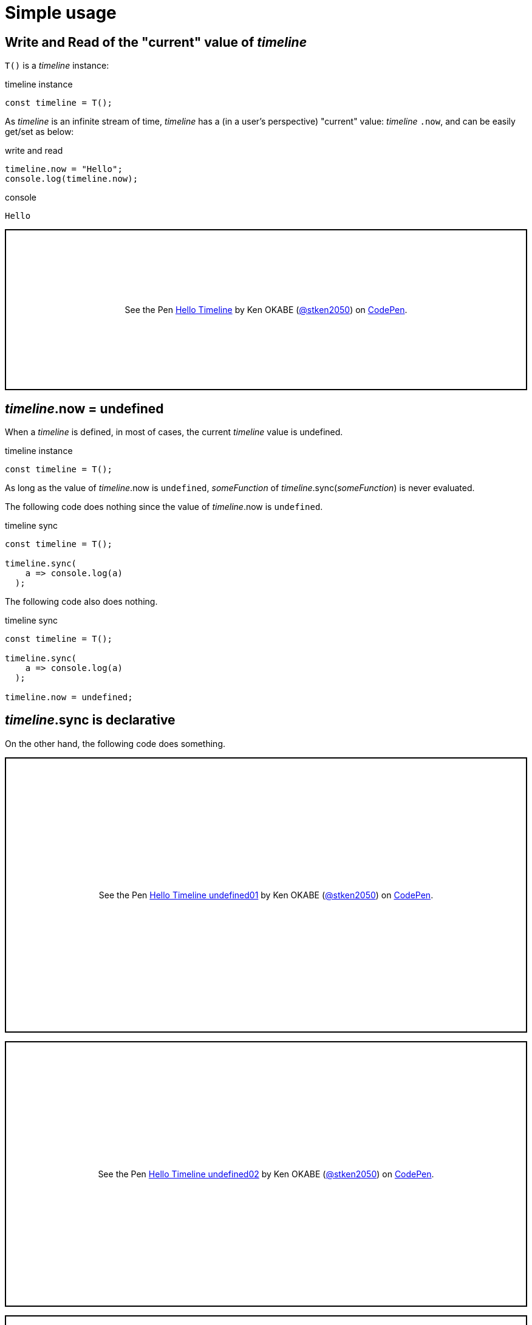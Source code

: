 = Simple usage
ifndef::stem[:stem: latexmath]
ifndef::imagesdir[:imagesdir: ./img/]
ifndef::source-highlighter[:source-highlighter: highlightjs]
ifndef::highlightjs-theme:[:highlightjs-theme: solarized-dark]

== Write and Read of the "current" value of __timeline__

`T()` is a __timeline__ instance:

.timeline instance
```js
const timeline = T();
```

As __timeline__ is an infinite stream of time, __timeline__ has a (in a user's perspective) "current" value: __timeline__ `.now`, and can be easily get/set as below:

[source,shell]
.write and read
----
timeline.now = "Hello";
console.log(timeline.now);
----

[source,shell]
.console
----
Hello
----

++++
<p class="codepen" data-height="265" data-theme-id="0" data-default-tab="js,result" data-user="stken2050" data-slug-hash="ZwOaEr" style="height: 265px; box-sizing: border-box; display: flex; align-items: center; justify-content: center; border: 2px solid black; margin: 1em 0; padding: 1em;" data-pen-title="Hello Timeline">
  <span>See the Pen <a href="https://codepen.io/stken2050/pen/ZwOaEr/">
  Hello Timeline</a> by Ken OKABE (<a href="https://codepen.io/stken2050">@stken2050</a>)
  on <a href="https://codepen.io">CodePen</a>.</span>
</p>
<script async src="https://static.codepen.io/assets/embed/ei.js"></script>
++++

== __timeline__.now = undefined

When a __timeline__ is defined, in most of cases, the current __timeline__ value is undefined.

.timeline instance
```js
const timeline = T();
```

As long as the value of  __timeline__.now is `undefined`, __someFunction__ of __timeline__.sync(__someFunction__) is never evaluated.

The following code does nothing since the value of  __timeline__.now is `undefined`.


.timeline sync
```js
const timeline = T();
  
timeline.sync(
    a => console.log(a)
  );
```

The following code also does nothing.

.timeline sync
```js
const timeline = T();
  
timeline.sync(
    a => console.log(a)
  );

timeline.now = undefined;
```


== __timeline__.sync is declarative

On the other hand, the following code does something.

++++
<p class="codepen" data-height="453" data-theme-id="0" data-default-tab="js,result" data-user="stken2050" data-slug-hash="BMpKEb" style="height: 453px; box-sizing: border-box; display: flex; align-items: center; justify-content: center; border: 2px solid black; margin: 1em 0; padding: 1em;" data-pen-title="Hello Timeline undefined01">
  <span>See the Pen <a href="https://codepen.io/stken2050/pen/BMpKEb/">
  Hello Timeline undefined01</a> by Ken OKABE (<a href="https://codepen.io/stken2050">@stken2050</a>)
  on <a href="https://codepen.io">CodePen</a>.</span>
</p>
<script async src="https://static.codepen.io/assets/embed/ei.js"></script>
++++


++++
<p class="codepen" data-height="437" data-theme-id="0" data-default-tab="js,result" data-user="stken2050" data-slug-hash="PVWNrV" style="height: 437px; box-sizing: border-box; display: flex; align-items: center; justify-content: center; border: 2px solid black; margin: 1em 0; padding: 1em;" data-pen-title="Hello Timeline undefined02">
  <span>See the Pen <a href="https://codepen.io/stken2050/pen/PVWNrV/">
  Hello Timeline undefined02</a> by Ken OKABE (<a href="https://codepen.io/stken2050">@stken2050</a>)
  on <a href="https://codepen.io">CodePen</a>.</span>
</p>
<script async src="https://static.codepen.io/assets/embed/ei.js"></script>
++++


++++
<p class="codepen" data-height="440" data-theme-id="0" data-default-tab="js,result" data-user="stken2050" data-slug-hash="WPRxjQ" style="height: 440px; box-sizing: border-box; display: flex; align-items: center; justify-content: center; border: 2px solid black; margin: 1em 0; padding: 1em;" data-pen-title="Hello Timeline undefined03">
  <span>See the Pen <a href="https://codepen.io/stken2050/pen/WPRxjQ/">
  Hello Timeline undefined03</a> by Ken OKABE (<a href="https://codepen.io/stken2050">@stken2050</a>)
  on <a href="https://codepen.io">CodePen</a>.</span>
</p>
<script async src="https://static.codepen.io/assets/embed/ei.js"></script>
++++

